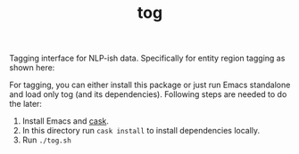 #+TITLE: tog

Tagging interface for NLP-ish data. Specifically for entity region tagging as
shown here:

[[file:./screen-tagged.png]]


For tagging, you can either install this package or just run Emacs standalone
and load only tog (and its dependencies). Following steps are needed to do the
later:

1. Install Emacs and [[https://github.com/cask/cask][cask]].
2. In this directory run ~cask install~ to install dependencies locally.
3. Run ~./tog.sh~
